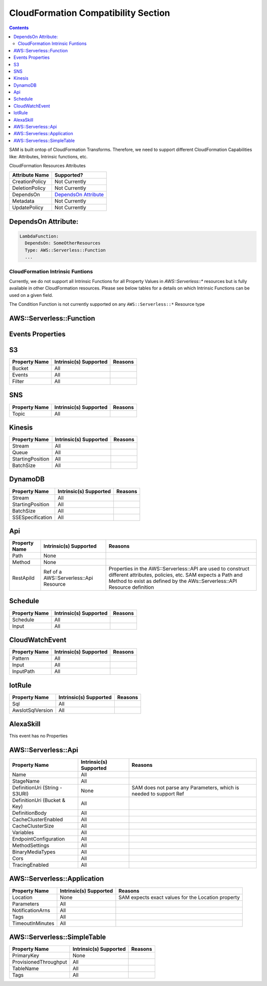 CloudFormation Compatibility Section
====================================

.. contents::

SAM is built ontop of CloudFormation Transforms. Therefore, we need to support different CloudFormation Capabilities like: Attributes, Intrinsic functions, etc.

CloudFormation Resources Attributes

======================== ========================
     Attribute Name             Supported?
======================== ========================
CreationPolicy           Not Currently
DeletionPolicy           Not Currently
DependsOn                `DependsOn Attribute`_
Metadata                 Not Currently
UpdatePolicy             Not Currently
======================== ========================

.. _DependsOn Attribute:

DependsOn Attribute:
~~~~~~~~~~~~~~~~~~~~~~~~~~~~~~

.. code:: yaml

  LambdaFunction:
    DependsOn: SomeOtherResources
    Type: AWS::Serverless::Function
    ...

CloudFormation Intrinsic Funtions
---------------------------------
Currently, we do not support all Intrinsic Functions for all Property Values in `AWS::Serverless::*` resources but is fully available in other CloudFormation resources. Please see below tables for a details on which Intrinsic Functions can be used on a given field.

The Condition Function is not currently supported on any ``AWS::Serverless::*`` Resource type


AWS::Serverless::Function
~~~~~~~~~~~~~~~~~~~~~~~~~~~~~~

============================ ================================== ========================
     Property Name           Intrinsic(s) Supported            Reasons
============================ ================================== ========================
Handler                            All
Runtime                            All
CodeUri (String - S3Uri)          None                      SAM does not parse any Parameters, which is needed to support Ref
CodeUri (Bucket & Key)             All
FunctionName                       All
Description                        All
MemorySize                         All
Timeout                            All
Role                               All
Policies                           All
Environment                        All
VpcConfig                          All
Events                             All
Tags                               All
Tracing                            All
KmsKeyArn                          All
DeadLetterQueue                    All
DeploymentPreference               All
Layers                             All
AutoPublishAlias             Ref of a CloudFormation Parameter  Alias resources created by SAM uses a LocicalId <FunctionLogicalId+AliasName>. So SAM either needs a string for alias name, or a Ref to template Parameter that SAM can resolve into a string.
ReservedConcurrentExecutions       All
============================ ================================== ========================

Events Properties
~~~~~~~~~~~~~~~~~~~~~~~~~~~~~~

S3
~~~~~~~~~~~~~~~~~~~~~~~~~~~~~~
======================== ================================== ========================
     Property Name        Intrinsic(s) Supported            Reasons
======================== ================================== ========================
Bucket                   All
Events                   All
Filter                   All
======================== ================================== ========================

SNS
~~~~~~~~~~~~~~~~~~~~~~~~~~~~~~
======================== ================================== ========================
     Property Name        Intrinsic(s) Supported            Reasons
======================== ================================== ========================
Topic                    All
======================== ================================== ========================

Kinesis
~~~~~~~~~~~~~~~~~~~~~~~~~~~~~~
======================== ================================== ========================
     Property Name        Intrinsic(s) Supported            Reasons
======================== ================================== ========================
Stream                   All
Queue                    All
StartingPosition         All
BatchSize                All
======================== ================================== ========================

DynamoDB
~~~~~~~~~~~~~~~~~~~~~~~~~~~~~~
======================== ================================== ========================
     Property Name        Intrinsic(s) Supported            Reasons
======================== ================================== ========================
Stream                   All
StartingPosition         All
BatchSize                All
SSESpecification         All
======================== ================================== ========================

Api
~~~~~~~~~~~~~~~~~~~~~~~~~~~~~~
======================== ======================================== ========================
     Property Name        Intrinsic(s) Supported                  Reasons
======================== ======================================== ========================
Path                     None
Method                   None
RestApiId                Ref of a AWS::Serverless::Api Resource   Properties in the AWS::Serverless::API are used to construct different attributes, policies, etc. SAM expects a Path and Method to exist as defined by the AWs::Serverless::API Resource definition
======================== ======================================== ========================

Schedule
~~~~~~~~~~~~~~~~~~~~~~~~~~~~~~
======================== ================================== ========================
     Property Name        Intrinsic(s) Supported            Reasons
======================== ================================== ========================
Schedule                 All
Input                    All
======================== ================================== ========================

CloudWatchEvent
~~~~~~~~~~~~~~~~~~~~~~~~~~~~~~
======================== ================================== ========================
     Property Name        Intrinsic(s) Supported            Reasons
======================== ================================== ========================
Pattern                  All
Input                    All
InputPath                All
======================== ================================== ========================

IotRule
~~~~~~~~~~~~~~~~~~~~~~~~~~~~~~
======================== ================================== ========================
     Property Name        Intrinsic(s) Supported            Reasons
======================== ================================== ========================
Sql                      All
AwsIotSqlVersion         All
======================== ================================== ========================

AlexaSkill
~~~~~~~~~~~~~~~~~~~~~~~~~~~~~~
This event has no Properties


AWS::Serverless::Api
~~~~~~~~~~~~~~~~~~~~~~~~~~~~~~

================================== ======================== ========================
     Property Name                 Intrinsic(s) Supported          Reasons
================================== ======================== ========================
Name                                All
StageName                           All
DefinitionUri (String - S3URI)      None                     SAM does not parse any Parameters, which is needed to support Ref
DefinitionUri (Bucket & Key)        All
DefinitionBody                      All
CacheClusterEnabled                 All
CacheClusterSize                    All
Variables                           All
EndpointConfiguration               All
MethodSettings                      All
BinaryMediaTypes                    All
Cors                                All
TracingEnabled                      All
================================== ======================== ========================


AWS::Serverless::Application
~~~~~~~~~~~~~~~~~~~~~~~~~~~~~~

================================== ======================== ========================
     Property Name                 Intrinsic(s) Supported          Reasons
================================== ======================== ========================
Location                            None                     SAM expects exact values for the Location property
Parameters                          All
NotificationArns                    All
Tags                                All
TimeoutInMinutes                    All
================================== ======================== ========================


AWS::Serverless::SimpleTable
~~~~~~~~~~~~~~~~~~~~~~~~~~~~~~

======================== ======================== ========================
     Property Name        Intrinsic(s) Supported          Reasons
======================== ======================== ========================
PrimaryKey               None
ProvisionedThroughput    All
TableName                All
Tags                     All
======================== ======================== ========================
